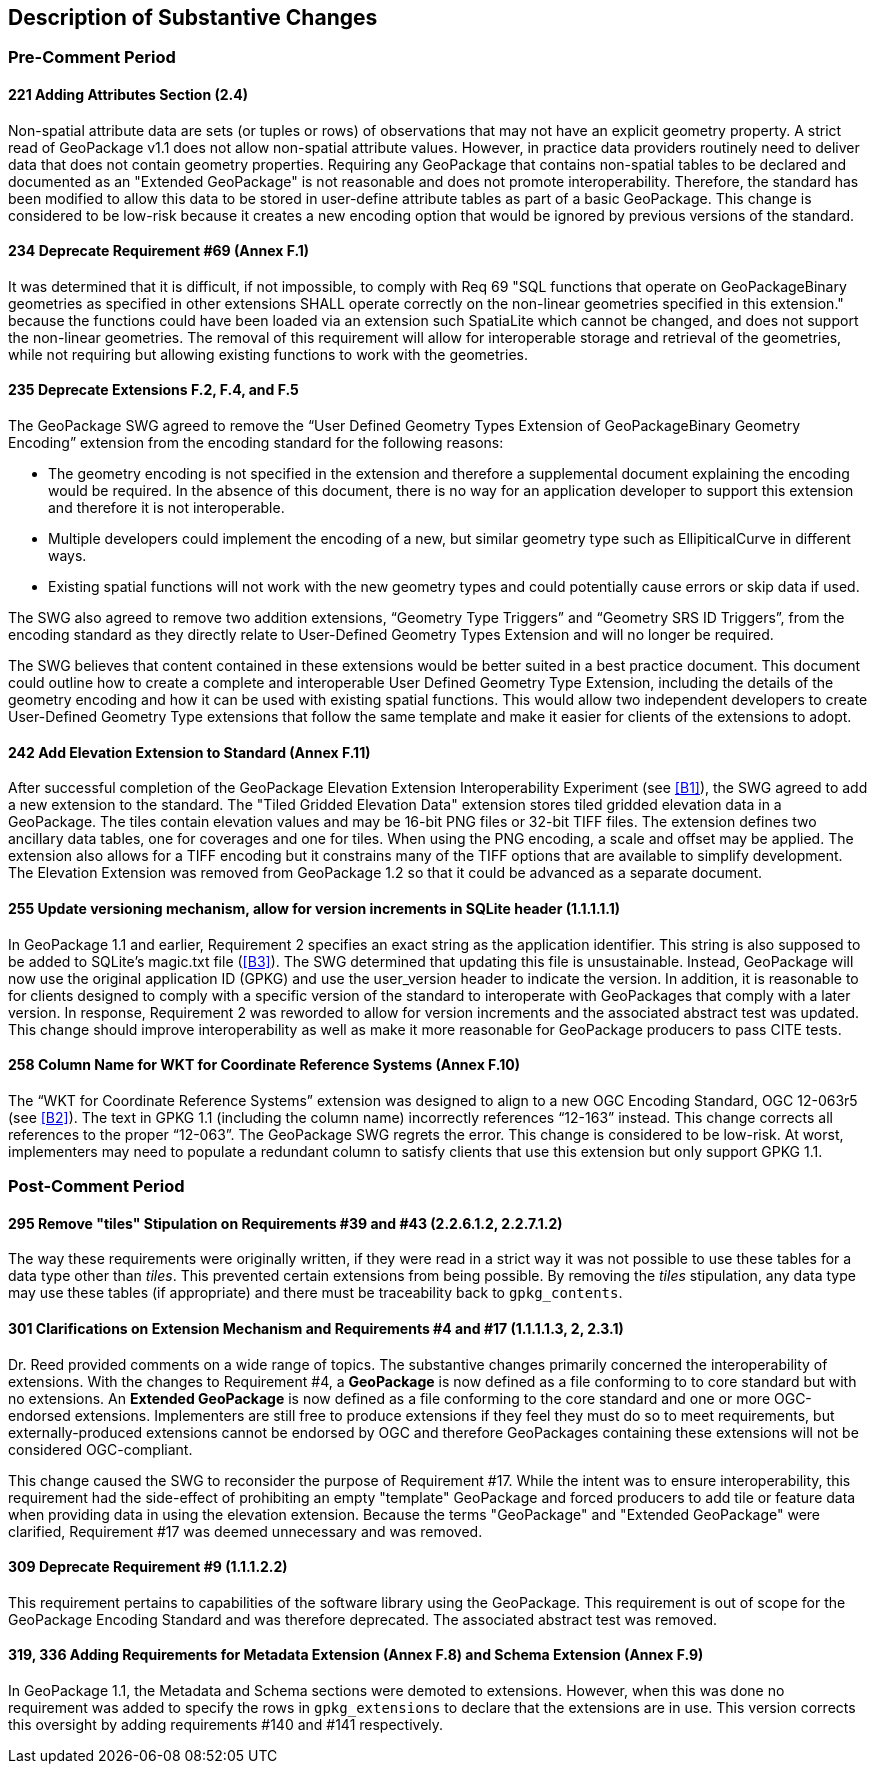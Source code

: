 [[Clause_Substantive]]
== Description of Substantive Changes

=== Pre-Comment Period
==== 221 Adding Attributes Section (2.4)
Non-spatial attribute data are sets (or tuples or rows) of observations that may not have an explicit geometry property. A strict read of GeoPackage v1.1 does not allow non-spatial attribute values. However, in practice data providers routinely need to deliver data that does not contain geometry properties. Requiring any GeoPackage that contains non-spatial tables to be declared and documented as an "Extended GeoPackage" is not reasonable and does not promote interoperability. Therefore, the standard has been modified to allow this data to be stored in user-define attribute tables as part of a basic GeoPackage. This change is considered to be low-risk because it creates a new encoding option that would be ignored by previous versions of the standard.

==== 234 Deprecate Requirement #69 (Annex F.1)
It was determined that it is difficult, if not impossible, to comply with Req 69 "SQL functions that operate on GeoPackageBinary geometries as specified in other extensions SHALL operate correctly on the non-linear geometries specified in this extension." because the functions could have been loaded via an extension such SpatiaLite which cannot be changed, and does not support the non-linear geometries. The removal of this requirement will allow for interoperable storage and retrieval of the geometries, while not requiring but allowing existing functions to work with the geometries.

==== 235 Deprecate Extensions F.2, F.4, and F.5
The GeoPackage SWG agreed to remove the “User Defined Geometry Types Extension of GeoPackageBinary Geometry Encoding” extension from the encoding standard for the following reasons:

* The geometry encoding is not specified in the extension and therefore a supplemental document explaining the encoding would be required. In the absence of this document, there is no way for an application developer to support this extension and therefore it is not interoperable.
* Multiple developers could implement the encoding of a new, but similar geometry type such as EllipiticalCurve in different ways.
* Existing spatial functions will not work with the new geometry types and could potentially cause errors or skip data if used.

The SWG also agreed to remove two addition extensions, “Geometry Type Triggers” and “Geometry SRS ID Triggers”, from the encoding standard as they directly relate to User-Defined Geometry Types Extension and will no longer be required.

The SWG believes that content contained in these extensions would be better suited in a best practice document. This document could outline how to create a complete and interoperable User Defined Geometry Type Extension, including the details of the geometry encoding and how it can be used with existing spatial functions. This would allow two independent developers to create User-Defined Geometry Type extensions that follow the same template and make it easier for clients of the extensions to adopt.

==== [line-through]#242 Add Elevation Extension to Standard (Annex F.11)#
[line-through]#After successful completion of the GeoPackage Elevation Extension Interoperability Experiment (see <<B1>>), the SWG agreed to add a new extension to the standard. The "Tiled Gridded Elevation Data" extension stores tiled gridded elevation data in a GeoPackage. The tiles contain elevation values and may be 16-bit PNG files or 32-bit TIFF files. The extension defines two ancillary data tables, one for coverages and one for tiles. When using the PNG encoding, a scale and offset may be applied. The extension also allows for a TIFF encoding but it constrains many of the TIFF options that are available to simplify development.#
The Elevation Extension was removed from GeoPackage 1.2 so that it could be advanced as a separate document. 

==== 255 Update versioning mechanism, allow for version increments in SQLite header (1.1.1.1.1)
In GeoPackage 1.1 and earlier, Requirement 2 specifies an exact string as the application identifier. This string is also supposed to be added to SQLite's magic.txt file (<<B3>>). The SWG determined that updating this file is unsustainable. Instead, GeoPackage will now use the original application ID (GPKG) and use the user_version header to indicate the version.
In addition, it is reasonable to for clients designed to comply with a specific version of the standard to interoperate with GeoPackages that comply with a later version. In response, Requirement 2 was reworded to allow for version increments and the associated abstract test was updated. This change should improve interoperability as well as make it more reasonable for GeoPackage producers to pass CITE tests.

==== 258 Column Name for WKT for Coordinate Reference Systems (Annex F.10)
The “WKT for Coordinate Reference Systems” extension was designed to align to a new OGC Encoding Standard, OGC 12-063r5 (see <<B2>>). The text in GPKG 1.1 (including the column name) incorrectly references “12-163” instead. This change corrects all references to the proper “12-063”. The GeoPackage SWG regrets the error. This change is considered to be low-risk. At worst, implementers may need to populate a redundant column to satisfy clients that use this extension but only support GPKG 1.1.


=== Post-Comment Period

==== 295 Remove "tiles" Stipulation on Requirements #39 and #43 (2.2.6.1.2, 2.2.7.1.2)
The way these requirements were originally written, if they were read in a strict way it was not possible to use these tables for a data type other than _tiles_. This prevented certain extensions from being possible. By removing the _tiles_ stipulation, any data type may use these tables (if appropriate) and there must be traceability back to `gpkg_contents`. 

==== 301 Clarifications on Extension Mechanism and Requirements #4 and #17 (1.1.1.1.3, 2, 2.3.1)
Dr. Reed provided comments on a wide range of topics. The substantive changes primarily concerned the interoperability of extensions. With the changes to Requirement #4, a *GeoPackage* is now defined as a file conforming to to core standard but with no extensions. An *Extended GeoPackage* is now defined as a file conforming to the core standard and one or more OGC-endorsed extensions. Implementers are still free to produce extensions if they feel they must do so to meet requirements, but externally-produced extensions cannot be endorsed by OGC and therefore GeoPackages containing these extensions will not be considered OGC-compliant.

This change caused the SWG to reconsider the purpose of Requirement #17. While the intent was to ensure interoperability, this requirement had the side-effect of prohibiting an empty "template" GeoPackage and forced producers to add tile or feature data when providing data in using the elevation extension. Because the terms "GeoPackage" and "Extended GeoPackage" were clarified, Requirement #17 was deemed unnecessary and was removed.

==== 309 Deprecate Requirement #9 (1.1.1.2.2)
This requirement pertains to capabilities of the software library using the GeoPackage. This requirement is out of scope for the GeoPackage Encoding Standard and was therefore deprecated. The associated abstract test was removed.

==== 319, 336 Adding Requirements for Metadata Extension (Annex F.8) and Schema Extension (Annex F.9)
In GeoPackage 1.1, the Metadata and Schema sections were demoted to extensions. However, when this was done no requirement was added to specify the rows in `gpkg_extensions` to declare that the extensions are in use. This version corrects this oversight by adding requirements #140 and #141 respectively.
